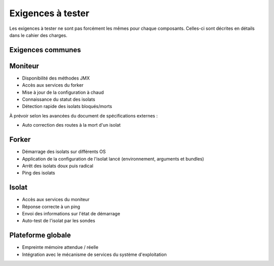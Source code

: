 .. Liste des exigences à tester

Exigences à tester
##################

Les exigences à tester ne sont pas forcément les mêmes pour chaque composants.
Celles-ci sont décrites en détails dans le cahier des charges.


Exigences communes
******************

.. todo:: À compléter


Moniteur
********

* Disponibilité des méthodes JMX
* Accès aux services du forker

* Mise à jour de la configuration à chaud
* Connaissance du statut des isolats
* Détection rapide des isolats bloqués/morts

À prévoir selon les avancées du document de spécifications externes :

* Auto correction des routes à la mort d'un isolat


Forker
******

* Démarrage des isolats sur différents OS
* Application de la configuration de l'isolat lancé (environnement, arguments
  et bundles)
* Arrêt des isolats doux puis radical
* Ping des isolats


Isolat
******

* Accès aux services du moniteur
* Réponse correcte à un ping
* Envoi des informations sur l'état de démarrage
* Auto-test de l'isolat par les sondes


Plateforme globale
******************

* Empreinte mémoire attendue / réelle
* Intégration avec le mécanisme de services du système d'exploitation
